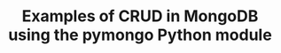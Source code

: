 #+TITLE: Examples of CRUD in MongoDB using the pymongo Python module
#+PROPERTY: header-args :session *shell mongodb* :results silent raw

